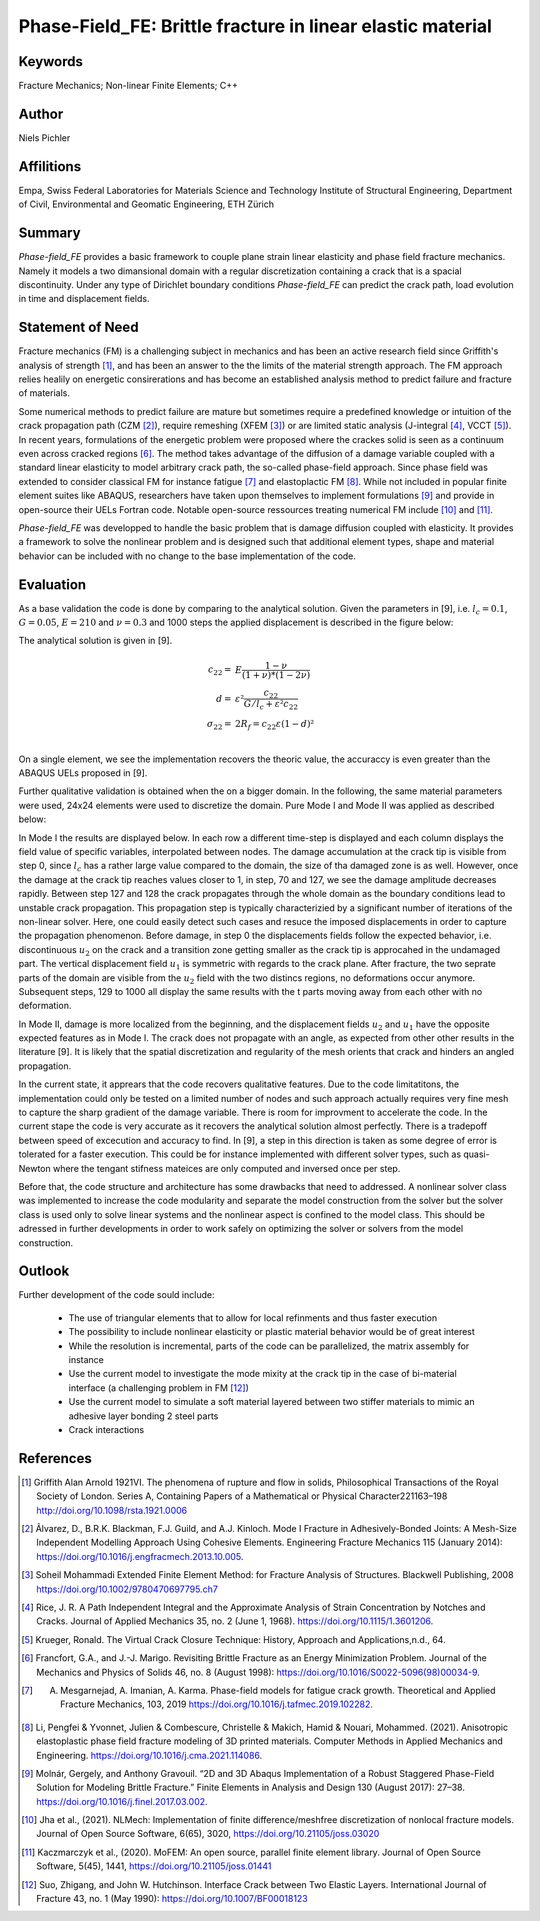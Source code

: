 Phase-Field_FE: Brittle fracture in linear elastic material
===========================================================

Keywords
''''''''
Fracture Mechanics; Non-linear Finite Elements; C++

Author
''''''

Niels Pichler

Affilitions
'''''''''''

Empa, Swiss Federal Laboratories for Materials Science and Technology
Institute of Structural Engineering, Department of Civil, Environmental and Geomatic Engineering, ETH Zürich

Summary
'''''''

`Phase-field_FE` provides a basic framework to couple plane strain linear elasticity and phase field fracture mechanics. Namely it models a two dimansional domain with a regular discretization containing a crack that is a spacial discontinuity. Under any type of Dirichlet boundary conditions `Phase-field_FE` can predict the crack path, load evolution in time and displacement fields. 


Statement of Need
'''''''''''''''''

Fracture mechanics (FM) is a challenging subject in mechanics and has been an active research field since Griffith's analysis of strength [1]_, and has been an answer to the the limits of the material strength approach. The FM approach relies healily on energetic consirerations and has become an established analysis method to predict failure and fracture of materials. 

Some numerical methods to predict failure are mature but sometimes require a predefined knowledge or intuition of the crack propagation path (CZM [2]_), require remeshing (XFEM [3]_) or are limited static analysis (J-integral [4]_, VCCT [5]_). In recent years, formulations of the energetic problem were proposed where the crackes solid is seen as a continuum even across cracked regions [6]_. The method takes advantage of the diffusion of a damage variable coupled with a standard linear elasticity to model arbitrary crack path, the so-called phase-field approach. Since phase field was extended to consider classical FM for instance fatigue [7]_ and elastoplactic FM [8]_. While not included in popular finite element suites like ABAQUS, researchers have taken upon themselves to implement formulations [9]_ and provide in open-source their UELs Fortran code. Notable open-source ressources treating numerical FM include [10]_ and [11]_.

`Phase-field_FE` was developped to handle the basic problem that is damage diffusion coupled with elasticity. It provides a framework to solve the nonlinear problem and is designed such that additional element types, shape and material behavior can be included with no change to the base implementation of the code. 


Evaluation
''''''''''

As a base validation the code is done by comparing to the analytical solution. Given the parameters in [9], i.e. :math:`l_c = 0.1`, :math:`G = 0.05`, :math:`E = 210` and :math:`\nu = 0.3` and 1000 steps the applied displacement is described in the figure below:

.. image:: joss_figures/fig_val_1.svg
   
The analytical solution is given in [9]. 

.. math::

   c_{22} =& E \frac{1-\nu}{(1+\nu) * (1-2\nu)}\\
   d =& \varepsilon² \frac{c_{22}}{G/l_c + \varepsilon² c_{22}}\\
   \sigma_{22} =& 2R_f = c_{22} \varepsilon (1-d)²\\
   
On a single element, we see the implementation recovers the theoric value, the accuraccy is even greater than the ABAQUS UELs proposed in [9]. 

Further qualitative validation is obtained when the on a bigger domain. In the following, the same material parameters were used, 24x24 elements were used to discretize the domain. Pure Mode I and Mode II was applied as described below: 

.. image:: joss_figures/Loading_modes.svg

In Mode I the results are displayed below. In each row a different time-step is displayed and each column displays the field value of specific variables, interpolated between nodes. The damage accumulation at the crack tip is visible from step 0, since :math:`l_c` has a rather large value compared to the domain, the size of tha damaged zone is as well. However, once the damage at the crack tip reaches values closer to 1, in step, 70 and 127, we see the damage amplitude decreases rapidly. Between step 127 and 128 the crack propagates through the whole domain as the boundary conditions lead to unstable crack propagation. This propagation step is typically characterizied by a significant number of iterations of the non-linear solver. Here, one could easily detect such cases and resuce the imposed displacements in order to capture the propagation phenomenon. Before damage, in step 0 the displacements fields follow the expected behavior, i.e. discontinuous :math:`u_2` on the crack and a transition zone getting smaller as the crack tip is approcahed in the undamaged part. The vertical displacement field :math:`u_1` is symmetric with regards to the crack plane. After fracture, the two seprate parts of the domain are visible from the :math:`u_2` field with the two distincs regions, no deformations occur anymore. Subsequent steps, 129 to 1000 all display the same results with the t parts moving away from each other with no deformation.


.. image:: joss_figures/Res_Mode_I.svg

In Mode II, damage is more localized from the beginning, and the displacement fields :math:`u_2` and :math:`u_1` have the opposite expected features as in Mode I. The crack does not propagate with an angle, as expected from other other results in the literature [9]. It is likely that the spatial discretization and regularity of the mesh orients that crack and hinders an angled propagation. 

.. image:: joss_figures/Res_Mode_II.svg


In the current state, it apprears that the code recovers qualitative features. Due to the code limitatitons, the implementation could only be tested on a limited number of nodes and such approach actually requires very fine mesh to capture the sharp gradient of the damage variable. There is room for improvment to accelerate the code. In the current stape the code is very accurate as it recovers the analytical solution almost perfectly. There is a tradepoff between speed of excecution and accuracy to find. In [9], a step in this direction is taken as some degree of error is tolerated for a faster execution. This could be for instance implemented with different solver types, such as quasi-Newton where the tengant stifness mateices are only computed and inversed once per step. 

Before that, the code structure and architecture has some drawbacks that need to addressed. A nonlinear solver class was implemented to increase the code modularity and separate the model construction from the solver but the solver class is used only to solve linear systems and the nonlinear aspect is confined to the model class. This should be adressed in further developments in order to work safely on optimizing the solver or solvers from the model construction.


Outlook
'''''''

Further development of the code sould include: 

	* The use of triangular elements that to allow for local refinments and thus faster execution
	* The possibility to include nonlinear elasticity or plastic material behavior would be of great interest
	* While the resolution is incremental, parts of the code can be parallelized, the matrix assembly for instance
	* Use the current model to investigate the mode mixity at the crack tip in the case of bi-material interface (a challenging problem in FM [12]_)
	* Use the current model to simulate a soft material layered between two stiffer materials to mimic an adhesive layer bonding 2 steel parts
	* Crack interactions 

References
''''''''''

.. [1] Griffith Alan Arnold 1921VI. The phenomena of rupture and flow in solids, Philosophical Transactions of the Royal Society of London. Series A, Containing Papers of a Mathematical or Physical Character221163–198 http://doi.org/10.1098/rsta.1921.0006

.. [2] Ãlvarez, D., B.R.K. Blackman, F.J. Guild, and A.J. Kinloch. Mode I Fracture in Adhesively-Bonded Joints: A Mesh-Size Independent Modelling Approach Using Cohesive Elements. Engineering Fracture Mechanics 115 (January 2014): https://doi.org/10.1016/j.engfracmech.2013.10.005.

.. [3] Soheil Mohammadi Extended Finite Element Method: for Fracture Analysis of Structures. Blackwell Publishing, 2008 https://doi.org/10.1002/9780470697795.ch7

.. [4] Rice, J. R. A Path Independent Integral and the Approximate Analysis of Strain Concentration by Notches and Cracks. Journal of Applied Mechanics 35, no. 2 (June 1, 1968). https://doi.org/10.1115/1.3601206.

.. [5] Krueger, Ronald. The Virtual Crack Closure Technique: History, Approach and Applications,n.d., 64.

.. [6] Francfort, G.A., and J.-J. Marigo. Revisiting Brittle Fracture as an Energy Minimization Problem. Journal of the Mechanics and Physics of Solids 46, no. 8 (August 1998): https://doi.org/10.1016/S0022-5096(98)00034-9.

.. [7] A. Mesgarnejad, A. Imanian, A. Karma. Phase-field models for fatigue crack growth. Theoretical and Applied Fracture Mechanics, 103, 2019 https://doi.org/10.1016/j.tafmec.2019.102282.

.. [8] Li, Pengfei & Yvonnet, Julien & Combescure, Christelle & Makich, Hamid & Nouari, Mohammed. (2021). Anisotropic elastoplastic phase field fracture modeling of 3D printed materials. Computer Methods in Applied Mechanics and Engineering. https://doi.org/10.1016/j.cma.2021.114086. 

.. [9] Molnár, Gergely, and Anthony Gravouil. “2D and 3D Abaqus Implementation of a Robust Staggered Phase-Field Solution for Modeling Brittle Fracture.” Finite Elements in Analysis and Design 130 (August 2017): 27–38. https://doi.org/10.1016/j.finel.2017.03.002.

.. [10] Jha et al., (2021). NLMech: Implementation of finite difference/meshfree discretization of nonlocal fracture models. Journal of Open Source Software, 6(65), 3020, https://doi.org/10.21105/joss.03020

.. [11] Kaczmarczyk et al., (2020). MoFEM: An open source, parallel finite element library. Journal of Open Source Software, 5(45), 1441, https://doi.org/10.21105/joss.01441

.. [12] Suo, Zhigang, and John W. Hutchinson. Interface Crack between Two Elastic Layers. International Journal of Fracture 43, no. 1 (May 1990): https://doi.org/10.1007/BF00018123








